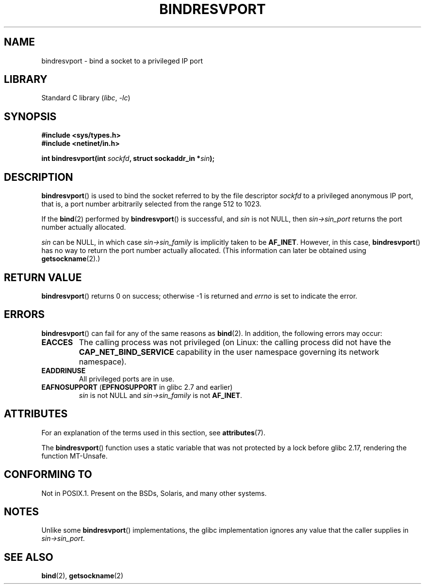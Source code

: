.\" Copyright (C) 2007, Michael Kerrisk <mtk.manpages@gmail.com>
.\" and Copyright (C) 2008, Linux Foundation, written by Michael Kerrisk
.\"     <mtk.manpages@gmail.com>
.\"
.\" SPDX-License-Identifier: Linux-man-pages-copyleft
.\"
.\" 2007-05-31, mtk: Rewrite and substantial additional text.
.\" 2008-12-03, mtk: Rewrote some pieces and fixed some errors
.\"
.TH BINDRESVPORT 3 2021-03-22 GNU "Linux Programmer's Manual"
.SH NAME
bindresvport \- bind a socket to a privileged IP port
.SH LIBRARY
Standard C library
.RI ( libc ", " \-lc )
.SH SYNOPSIS
.nf
.B #include <sys/types.h>
.B #include <netinet/in.h>
.PP
.BI "int bindresvport(int " sockfd ", struct sockaddr_in *" sin );
.fi
.SH DESCRIPTION
.BR bindresvport ()
is used to bind the socket referred to by the
file descriptor
.I sockfd
to a privileged anonymous IP port,
that is, a port number arbitrarily selected from the range 512 to 1023.
.\" Glibc actually starts searching with a port # in the range 600 to 1023
.PP
If the
.BR bind (2)
performed by
.BR bindresvport ()
is successful, and
.I sin
is not NULL, then
.I sin\->sin_port
returns the port number actually allocated.
.PP
.I sin
can be NULL, in which case
.I sin\->sin_family
is implicitly taken to be
.BR AF_INET .
However, in this case,
.BR bindresvport ()
has no way to return the port number actually allocated.
(This information can later be obtained using
.BR getsockname (2).)
.SH RETURN VALUE
.BR bindresvport ()
returns 0 on success; otherwise \-1 is returned and
.I errno
is set to indicate the error.
.SH ERRORS
.BR bindresvport ()
can fail for any of the same reasons as
.BR bind (2).
In addition, the following errors may occur:
.TP
.B EACCES
The calling process was not privileged
(on Linux: the calling process did not have the
.B CAP_NET_BIND_SERVICE
capability in the user namespace governing its network namespace).
.TP
.B EADDRINUSE
All privileged ports are in use.
.TP
.BR EAFNOSUPPORT " (" EPFNOSUPPORT " in glibc 2.7 and earlier)"
.I sin
is not NULL and
.I sin\->sin_family
is not
.BR AF_INET .
.SH ATTRIBUTES
For an explanation of the terms used in this section, see
.BR attributes (7).
.ad l
.nh
.TS
allbox;
lb lb lbx
l l l.
Interface	Attribute	Value
T{
.BR bindresvport ()
T}	Thread safety	T{
glibc\ >=\ 2.17: MT-Safe;
.\" commit f6da27e53695ad1cc0e2a9490358decbbfdff5e5
glibc\ <\ 2.17: MT-Unsafe
T}
.TE
.hy
.ad
.sp 1
.PP
The
.BR bindresvport ()
function uses a static variable that was not protected by a lock
before glibc 2.17, rendering the function MT-Unsafe.
.SH CONFORMING TO
Not in POSIX.1.
Present on the BSDs, Solaris, and many other systems.
.SH NOTES
Unlike some
.BR bindresvport ()
implementations,
the glibc implementation ignores any value that the caller supplies in
.IR sin\->sin_port .
.SH SEE ALSO
.BR bind (2),
.BR getsockname (2)
